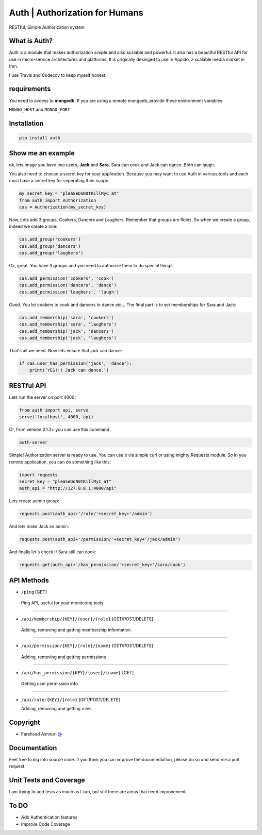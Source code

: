 ====================================
Auth | Authorization for Humans
====================================

RESTful, Simple Authorization system

.. image:: https://badge.fury.io/py/auth.svg
    :target: https://badge.fury.io/py/auth

.. image:: https://api.travis-ci.org/ourway/auth.svg
    :target: https://travis-ci.org/ourway/auth

.. image:: https://codecov.io/github/ourway/auth/coverage.svg?branch=master
    :target: https://codecov.io/github/ourway/auth?branch=master




***************
What is Auth?
***************
Auth is a module that makes authorization simple and also scalable and powerful.  It also has a beautiful RESTful API for use in micro-service architectures and platforms.  It is originally desinged to use in Appido, a scalable media market in Iran.

I use Travis and Codecov to keep myself honest.

*******************
requirements
*******************

You need to access to **mongodb**.  If you are using a remote mongodb,  provide these environment variables:

``MONGO_HOST`` and ``MONGO_PORT``
   

*******************
Installation
*******************

.. code:: Bash

    pip install auth


*******************
Show me an example
*******************
ok, lets image you have two users, **Jack** and **Sara**.  Sara can cook and Jack can dance. Both can laugh.

You also need to choose a secret key for your application.  Because you may want to use Auth in various tools and each must have a secret key for seperating their scope.

.. code:: Python

    my_secret_key = "pleaSeDoN0tKillMyC_at"
    from auth import Authorization
    cas = Authorization(my_secret_key)

Now, Lets add 3 groups, Cookers, Dancers and Laughers.  Remember that groups are Roles.  So when we create a group, indeed we create a role:

.. code:: Python

    cas.add_group('cookers')
    cas.add_group('dancers')
    cas.add_group('laughers')


Ok, great. You have 3 groups and you need to authorize them to do special things.

.. code:: Python

    cas.add_permission('cookers', 'cook')
    cas.add_permission('dancers', 'dance')
    cas.add_permission('laughers', 'laugh')


Good.  You let cookers to cook and dancers to dance etc...
The final part is to set memberships for Sara and Jack:

.. code:: Python

    cas.add_membership('sara', 'cookers')
    cas.add_membership('sara', 'laughers')
    cas.add_membership('jack', 'dancers')
    cas.add_membership('jack', 'laughers')



That's all we need.  Now lets ensure that jack can dance:

.. code:: Python

    if cas.user_has_permission('jack', 'dance'):
        print('YES!!! Jack can dance.')


*******************
RESTful API
*******************
Lets run the server on port 4000:

.. code:: Python

    from auth import api, serve
    serve('localhost', 4000, api)

Or, from version 0.1.2+ you can use this command:

.. code:: Bash

    auth-server


Simple! Authorization server is ready to use.  You can use it via simple curl or using mighty Requests module.  So in you remote application, you can do something like this:

.. code:: Python

    import requests
    secret_key = "pleaSeDoN0tKillMyC_at"
    auth_api = "http://127.0.0.1:4000/api"


Lets create admin group:

.. code:: Python

    requests.post(auth_api+'/role/'+secret_key+'/admin')


And lets make Jack an admin:

.. code:: Python

    requests.post(auth_api+'/permission/'+secret_key+'/jack/admin')

And finally let's check if Sara still can cook:

.. code:: Python

    requests.get(auth_api+'/has_permission/'+secret_key+'/sara/cook')



*******************
API Methods
*******************
- ``/ping`` [GET]


 Ping API, useful for your monitoring tools

----

- ``/api/membership/{KEY}/{user}/{role}`` [GET/POST/DELETE]

 Adding, removing and getting membership information.

----

- ``/api/permission/{KEY}/{role}/{name}`` [GET/POST/DELETE]

 Adding, removing and getting permissions

----

- ``/api/has_permission/{KEY}/{user}/{name}`` [GET]

 Getting user permission info

----

- ``/api/role/{KEY}/{role}`` [GET/POST/DELETE]

  Adding, removing and getting roles


*******************
Copyright
*******************
 
- Farsheed Ashouri `@ <mailto:rodmena@me.com>`_


*******************
Documentation
*******************
Feel free to dig into source code.  If you think you can improve the documentation, please do so and send me a pull request.

************************
Unit Tests and Coverage
************************
I am trying to add tests as much as I can, but still there are areas that need improvement.


**********
To DO
**********
- Add Authentication features
- Improve Code Coverage

